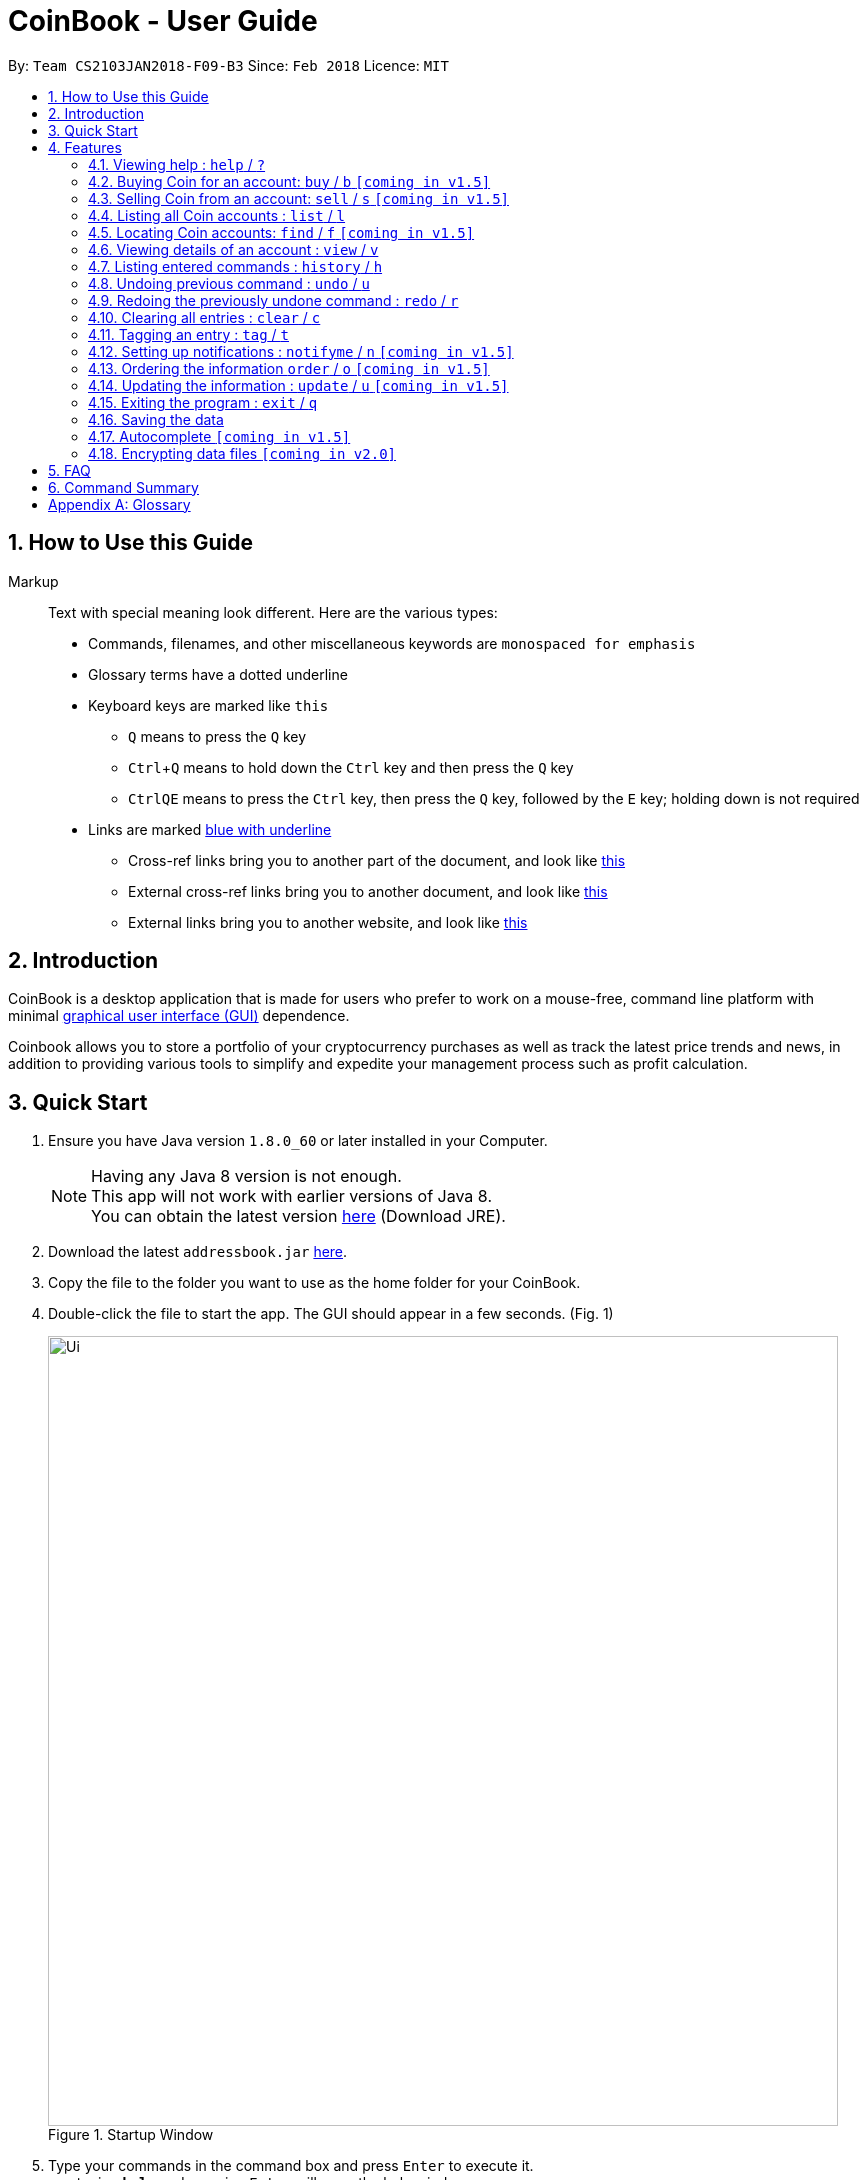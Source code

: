 = CoinBook - User Guide
:toc:
:toc-title:
:toc-placement: preamble
:sectnums:
:imagesDir: images
:stylesDir: stylesheets
:xrefstyle: full
:experimental:
ifdef::env-github[]
:tip-caption: :bulb:
:note-caption: :information_source:
endif::[]
:repoURL: https://github.com/CS2103JAN2018-F09-B3/main

By: `Team CS2103JAN2018-F09-B3` Since: `Feb 2018` Licence: `MIT`

== How to Use this Guide
Markup::
Text with special meaning look different. Here are the various types:
* Commands, filenames, and other miscellaneous keywords are `monospaced for emphasis`
* Glossary terms have a [gloss]#dotted underline#
* Keyboard keys are marked like kbd:[this]
** kbd:[Q] means to press the `Q` key
** kbd:[Ctrl]+kbd:[Q] means to hold down the `Ctrl` key and then press the `Q` key
** kbd:[Ctrl]kbd:[Q]kbd:[E] means to press the `Ctrl` key, then press the `Q` key, followed by the `E` key; holding down is not required
* Links are marked <<example,blue with underline>>
** Cross-ref links bring you to another part of the document, and look like <<example,this>>
** External cross-ref links bring you to another document, and look like [exref]#<<example,this>>#
** External links bring you to another website, and look like [ext]#<<example,this>>#


== Introduction

CoinBook is a desktop application that is made for users who prefer to work on a mouse-free, command line platform with minimal [gloss]#<<gui,graphical user interface (GUI)>># dependence.

Coinbook allows you to store a portfolio of your cryptocurrency purchases as well as track the latest price trends and news, in addition to providing various
tools to simplify and expedite your management process such as profit calculation.

== Quick Start

.  Ensure you have Java version `1.8.0_60` or later installed in your Computer.
+
[NOTE]
Having any Java 8 version is not enough. +
This app will not work with earlier versions of Java 8. +
You can obtain the latest version http://www.oracle.com/technetwork/java/javase/downloads/index.html[here] (Download JRE).
+
.  Download the latest `addressbook.jar` link:{repoURL}/releases[here].
.  Copy the file to the folder you want to use as the home folder for your CoinBook.
.  Double-click the file to start the app. The GUI should appear in a few seconds. (Fig. 1)
+
.Startup Window
image::Ui.png[width="790"]
+
.  Type your commands in the command box and press kbd:[Enter] to execute it. +
e.g. typing *`help`* and pressing kbd:[Enter] will open the help window.
.  Some example commands you can try:

* *`list`* : lists all Coins
* *`buy`*`BTC 3` : adds 3 coins to the BTC account
* *`view`*`BTC` : view the details of the BTC account
* *`exit`* : exits the app

. Alternatively, you can type replace commands by their aliases which are shorter to achieve the same effect. For example:

* *`l`* : lists all accounts

.  Refer to <<Features>> for details of each command. Command aliases are specified after the `/` symbol.

[[Features]]
== Features

.Command Format
****
* Words in `UPPER_CASE` are the parameters to be supplied by the user. e.g. in `find NAME`, `NAME` is a parameter wh1ich can be used as `find ETH`.
* Options in square brackets are optional. e.g `NAME [t/TAG]` can be used as `BTC t/fav` or as `BTC`.
* Options with `...` after them can be used multiple times including zero times. e.g. `[t/TAG]...` can be used as `{nbsp}` (i.e. 0 times), `t/cheap`, `t/active t/fav` etc.
* If an option without `...` is used multiple times, only the latest one will be used.
* Parameters can be in any order. e.g. if the command specifies `t/TAG a/VALUE`, `a/VALUE t/TAG` is also acceptable.
* Items in curly braces indicate multiple possibilities. e.g. `buy {NAME, TAG} AMOUNT`, is a command where the first parameter can either be a NAME or a TAG.
****

=== Viewing help : `help` / `?`

.Format
----
help
----

Opens the help window.

=== Buying Coin for an account: `buy` / `b` `[coming in v1.5]`

.Format
----
buy {INDEX, NAME, CODE} VALUE
----

Adds value into the specified Coin account.

.Example
----
buy BTC 0.5
----

=== Selling Coin from an account: `sell` / `s` `[coming in v1.5]`

Removes value from a given Coin account. +
Format: `sell {INDEX, NAME, TAG} VALUE`

Example:
* `sell BTC 0.5`

=== Listing all Coin accounts : `list` / `l`

Shows a list of all Coin accounts in the CoinBook. +
Format: `list`

=== Locating Coin accounts: `find` / `f` `[coming in v1.5]`

Finds coin accounts whose details satisfy the query. +

Format: `find QUERY [LOGICAL_OPERATORS QUERY]...` +

****
* List of logical operators include:
    1. AND
    2. OR
    3. NOT
* List of possible queries include:
    1. name NAME: Name of the Coin account
    2. tag TAGNAME: Tag attribute of the Coin account
    3. price > VALUE : The current price any Coin exceeding <VALUE>
    4. price < VALUE : The current price any Coin less than <VALUE>
    5. profit > VALUE : The total profits derived from selling a Coin exceeding <VALUE>
    6. profit < VALUE : The total profits derived from selling a Coin less than <VALUE>
    7. amount < VALUE : The amount held in a Coin exceeding <VALUE>
    8. amount > VALUE : The amount held in Coin less than <VALUE>
****

Examples:

* `find BTC` +
Returns the account named BTC. +
* `find tag fav` +
Returns any accounts with the "fav" tag. +
* `find (price > 500 AND tag fav) OR amount < 20` +
Returns any accounts that either currently cost more than 500 dollars and was previously tagged as FAV,
or which the the account has less than 20 Coins left.

=== Viewing details of an account : `view` / `v`

Selects the account identified by the index number used in the most recent listing. +
Format: `view INDEX`

****
* Selects the account and loads the relevant information related to the account at the specified `INDEX`. The information includes:
    1. Amount spent in dollars to purchase the amount of current coin.
    2. Amount earned based on past sales of the current coin.
    3. Amount of possible profit if coin amount was sold at that point.
    4. A chart depicting the price history of that coin account.
* The index refers to the index number shown in the most recent listing.
* The index *must be a positive integer* `1, 2, 3, ...`
****

Examples:

* `list` +
`select 2` +
Selects the 2nd Coin account in the address book.
* `find BTC` +
`select 1` +
Selects the 1st Coin account in the results of the `find` command.

=== Listing entered commands : `history` / `h`

Lists all the commands that you have entered in reverse chronological order. +
Format: `history`

[NOTE]
====
Pressing the kbd:[&uarr;] and kbd:[&darr;] arrows will display the previous and next input respectively in the command box.
====

// tag::undoredo[]
=== Undoing previous command : `undo` / `u`

Restores the address book to the state before the previous _undoable_ command was executed. +
Format: `undo`

[NOTE]
====
Undoable commands: those commands that modify the address book's content (`add`, `delete`, `edit` and `clear`).
====

Examples:

* `buy BTC 10` +
`list` +
`undo` (reverses the `buy BTC 10` command) +

* `select 1` +
`list` +
`undo` +
The `undo` command fails as there are no undoable commands executed previously.

* `sell BTC 10` +
`clear` +
`undo` (reverses the `clear` command) +
`undo` (reverses the `sell BTC 10` command) +

=== Redoing the previously undone command : `redo` / `r`

Reverses the most recent `undo` command. +
Format: `redo`

Examples:

* `buy BTC 10` +
`undo` (reverses the `buy BTC 10` command) +
`redo` (reapplies the `buy BTC 10` command) +

* `list` +
`redo` +
The `redo` command fails as there are no `undo` commands executed previously.

* `sell BTC 10` +
`clear` +
`undo` (reverses the `clear` command) +
`undo` (reverses the `sell BTC 10` command) +
`redo` (reapplies the `sell BTC 10` command) +
`redo` (reapplies the `clear` command) +
// end::undoredo[]

=== Clearing all entries : `clear` / `c`

Clears all entries from the CoinBook. +
Format: `clear`

=== Tagging an entry : `tag` / `t`

Adds a tag attribute to an entry in the CoinBook, so that they can be grouped for other commands. +
Format: `tag {INDEX, NAME} TAG_NAME`

Example:

`tag 1 fav` +
`tag 3 fav` +
`tag 5 fav` +

The first, third, and fifth entry in the list is now tagged with the `fav` attribute.

[TIP]
A Coin account can have any number of tags (including 0)
[NOTE]
    Bear in mind that if multiple items are tagged, then the command will be applied to all accounts under the same tag.

=== Setting up notifications : `notifyme` / `n` `[coming in v1.5]`

Sets a condition that triggers a desktop notification when met. +
Format: `notifyme {INDEX, NAME, TAG} CONDITION [LOGICAL_OPERATOR CONDITION]...`

****
* Logical operators indlude: +
    1. AND
    2. OR
    3. NOT
* The list of conditions include: +
    1. When the price exceeds AMOUNT: price > AMOUNT
    2. When the price has drops below AMOUNT: price < AMOUNT
    3. When the profitability exceeds AMOUNT: profit > AMOUNT
    4. When the profitability drops below AMOUNT: profit < AMOUNT
****

Example:

* `notifyme 1 price > 50` +
When the price of the first entry has exceeded 50 dollars, a desktop notification will be triggered.

=== Ordering the information `order` / `o` `[coming in v1.5]`

Orders or sorts the `Coin` listing based on fields such as: name, price, amount held etc. +
Format: `order OPTION/{a, d}...`

Example:

* `order p/a` +
The `Coin` listing is now ordered in ascending order based on their prices+

* `order p/d n/a` +
The `Coin` listing is now ordered in descending order based on their prices first, then if two coins have
the same price, they will be sorted by name in ascending order. +


=== Updating the information : `update` / `u` `[coming in v1.5]`

Obtains the latest prices and refreshes the news feed using the Internet.
Format: `update`

=== Exiting the program : `exit` / `q`

Exits the program. +
Format: `exit`

=== Saving the data

CoinBook data are saved in the hard disk automatically after any command that changes the data. +
There is no need to save manually.

=== Autocomplete `[coming in v1.5]`

Pressing kbd:[Tab] will autocomplete the field where the cursor is at with a matching suggestion.
Subsequent kbd:[Tab] key presses will cycle through the list of suggestions.

// tag::dataencryption[]
=== Encrypting data files `[coming in v2.0]`

_{explain how the user can enable/disable data encryption}_
// end::dataencryption[]

== FAQ

*Q*: How do I transfer my data to another Computer? +
*A*: Install the app in the other computer and overwrite the empty data file it creates with the file that contains the data of your previous Address Book folder.

== Command Summary

* *Add* : `add n/NAME a/AMOUNT [t/TAG]...` +
* *Buy* : `buy {INDEX, NAME, TAG} VALUE` +
* *Sell* : `sell {INDEX, NAME, TAG} VALUE` +
* *List* : `list` +
* *Find* : `find QUERY [LOGICAL_OPERATORS QUERY]...` +
* *Select* : `select INDEX` +
* *History* : `history` +
* *Undo* : `undo` +
* *Redo* : `redo` +
* *Clear* : `clear` +
* *Notifyme* : `notifyme {INDEX, NAME, TAG} CONDITION [LOGICAL_OPERATOR CONDITION]...` +
* *Update* : `update` +
* *Exit* :  `exit` +

[appendix]
== Glossary

[[alias]] Alias::
Alternate names for commands.

[[coinmarketcap]] Coinmarketcap::
A website that hosts Cryptocurrency information, including cap rankings, prices, volumes and circulating supplies.

[[cryptopanic]] Cryptopanic::
An online news platform for cryptocurrencies.

[[exponential-moving-average]] Exponential moving average::
A moving average window of closing prices over a past period that places more weight on the more recent days considered. Since cryptocurrencies do not have a closing price, this defaults to their price at 23:59:59 at the timezone of the exchange.

[[gui]] Graphical User Interface::
A type of user interface that lets users interact with the app through visual indicators, icons, mouse actions, etc. as compared to typed commands.

[[MACD]] Moving Average Convergence Divergence (MACD)::
Moving Average Convergence Divergence is an indicator that is the difference between two moving averages.

[[macros]] Macros::
A set of commands that can be executed under a single custom command is a macro. For example, if a user wishes to only view coins of a specific tag in a certain sorted order, he can set create a custom macro (e.g. `sortfavourites`) such that upon entering it at a command, the program will internally first call the `search` command on the user set tags, then call the `sort` command.

[[mainstream-os]] Mainstream OS::
Windows, Linux, Unix, OS-X

[[resistance-lines]] Resistance Lines::
When the price of a coin has risen to a certain amount, the price may eventually sustain its value at this point for a period of time. This is when it obtains "resistance".

[[RSI]] Relative Strength Index::
Relative Strength Index is used as an indicator to compare the current strength of cryptocurrency versus its historical strength. The strength is calculated based on the closing prices over a period of time.

[[sensitive-data]] Sensitive Data::
Refers to data that is not meant to be shared with others.

[[simple-moving-average]] Simple Moving Average::
A moving average window of closing prices over a past period that places equal weight on all days considered. Since cryptocurrencies do not have a closing price, this defaults to their price at 23:59:59 at the timezone of the exchange.

[[support-lines]] Support lines::
When the price of a coin has fallen to a certain amount, the price may eventually sustain its value at this point for a period of time. This is when it obtains "support".
